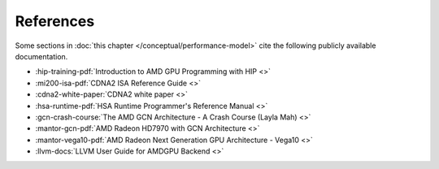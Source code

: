 .. meta::
   :description: Omniperf performance model: References
   :keywords: Omniperf, ROCm, profiler, tool, Instinct, accelerator, HIP, GCN, LLVM, docs, documentation, training

**********
References
**********

Some sections in :doc:`this chapter </conceptual/performance-model>` cite the
following publicly available documentation.

* :hip-training-pdf:`Introduction to AMD GPU Programming with HIP <>`

* :mi200-isa-pdf:`CDNA2 ISA Reference Guide <>`

* :cdna2-white-paper:`CDNA2 white paper <>`

* :hsa-runtime-pdf:`HSA Runtime Programmer's Reference Manual <>`

* :gcn-crash-course:`The AMD GCN Architecture - A Crash Course (Layla Mah) <>`

* :mantor-gcn-pdf:`AMD Radeon HD7970 with GCN Architecture <>`

* :mantor-vega10-pdf:`AMD Radeon Next Generation GPU Architecture - Vega10 <>`

* :llvm-docs:`LLVM User Guide for AMDGPU Backend <>`
